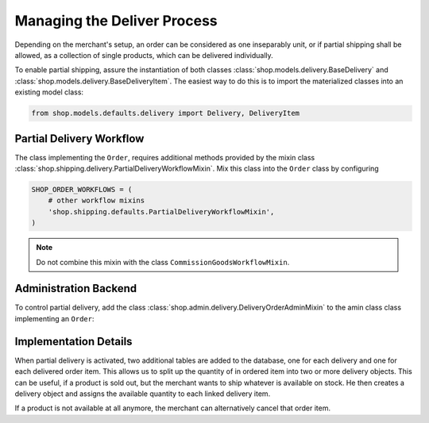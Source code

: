 .. _reference/delivery:

============================
Managing the Deliver Process
============================

Depending on the merchant's setup, an order can be considered as one inseparably unit, or if partial
shipping shall be allowed, as a collection of single products, which can be delivered individually.

To enable partial shipping, assure the instantiation of both classes
:class:`shop.models.delivery.BaseDelivery` and :class:`shop.models.delivery.BaseDeliveryItem`. The
easiest way to do this is to import the materialized classes into an existing model class:

.. code-block:: python

	from shop.models.defaults.delivery import Delivery, DeliveryItem


Partial Delivery Workflow
=========================

The class implementing the ``Order``, requires additional methods provided by the mixin class
:class:`shop.shipping.delivery.PartialDeliveryWorkflowMixin`. Mix this class into the ``Order``
class by configuring

.. code-block:: python

	SHOP_ORDER_WORKFLOWS = (
	    # other workflow mixins
	    'shop.shipping.defaults.PartialDeliveryWorkflowMixin',
	)

.. note:: Do not combine this mixin with the class ``CommissionGoodsWorkflowMixin``.


Administration Backend
======================

To control partial delivery, add the class :class:`shop.admin.delivery.DeliveryOrderAdminMixin`
to the amin class class implementing an ``Order``:

.. code-block:: python
	:caption: myshop/admin/order.py

	from django.contrib import admin
	from shop.admin.order import BaseOrderAdmin
	from shop.models.defaults.order import Order
	from shop.admin.delivery import DeliveryOrderAdminMixin

	@admin.register(Order)
	class OrderAdmin(DeliveryOrderAdminMixin, BaseOrderAdmin):
	    pass


Implementation Details
======================

When partial delivery is activated, two additional tables are added to the database, one for each
delivery and one for each delivered order item. This allows us to split up the quantity of in
ordered item into two or more delivery objects. This can be useful, if a product is sold out, but
the merchant wants to ship whatever is available on stock. He then creates a delivery object
and assigns the available quantity to each linked delivery item.

If a product is not available at all anymore, the merchant can alternatively cancel that order item.

